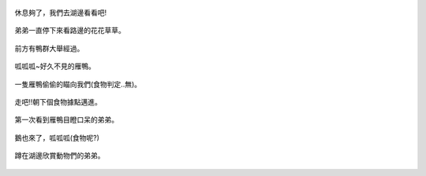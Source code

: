 .. title: 弟弟去踏青 - 2013/08/03 (三)
.. slug: 20130803ac
.. date: 20130916 13:19:21
.. tags: 孩子們的夏天
.. link: 
.. description: Created at 20130916 13:12:04
.. ===================================Metadata↑================================================
.. 記得加tags: 人生省思,流浪動物,生活日記,學習與閱讀,英文,mathjax,自由的程式人生,書寫人生,理財
.. 記得加slug(無副檔名)，會以slug內容作為檔名(html檔)，同時將對應的內容放到對應的標籤裡。
.. ===================================文章起始↓================================================
.. <body>

.. figure:: ../../../arch_2013/files_2013/Photo_Diary/20130803a/800/800_13_P1380906.jpg
   :target: ../../../arch_2013/files_2013/Photo_Diary/20130803a/800/800_13_P1380906.jpg
   :align: center

   休息夠了，我們去湖邊看看吧!

.. TEASER_END

.. figure:: ../../../arch_2013/files_2013/Photo_Diary/20130803a/800/800_14_P1380919.jpg
   :target: ../../../arch_2013/files_2013/Photo_Diary/20130803a/800/800_14_P1380919.jpg
   :align: center

   弟弟一直停下來看路邊的花花草草。


.. figure:: ../../../arch_2013/files_2013/Photo_Diary/20130803a/800/800_15_P1380921.jpg
   :target: ../../../arch_2013/files_2013/Photo_Diary/20130803a/800/800_15_P1380921.jpg
   :align: center

   前方有鴨群大舉經過。


.. figure:: ../../../arch_2013/files_2013/Photo_Diary/20130803a/800/800_16_P1380940.jpg
   :target: ../../../arch_2013/files_2013/Photo_Diary/20130803a/800/800_16_P1380940.jpg
   :align: center

   呱呱呱~好久不見的雁鴨。


.. figure:: ../../../arch_2013/files_2013/Photo_Diary/20130803a/800/800_17_P1380943.jpg
   :target: ../../../arch_2013/files_2013/Photo_Diary/20130803a/800/800_17_P1380943.jpg
   :align: center

   一隻雁鴨偷偷的瞄向我們(食物判定..無)。


.. figure:: ../../../arch_2013/files_2013/Photo_Diary/20130803a/800/800_18_P1380945.jpg
   :target: ../../../arch_2013/files_2013/Photo_Diary/20130803a/800/800_18_P1380945.jpg
   :align: center

   走吧!!朝下個食物據點邁進。


.. figure:: ../../../arch_2013/files_2013/Photo_Diary/20130803a/800/800_19_P1380954.jpg
   :target: ../../../arch_2013/files_2013/Photo_Diary/20130803a/800/800_19_P1380954.jpg
   :align: center

   第一次看到雁鴨目瞪口呆的弟弟。


.. figure:: ../../../arch_2013/files_2013/Photo_Diary/20130803a/800/800_20_P1380978.jpg
   :target: ../../../arch_2013/files_2013/Photo_Diary/20130803a/800/800_20_P1380978.jpg
   :align: center

   鵝也來了，呱呱呱(食物呢?)


.. figure:: ../../../arch_2013/files_2013/Photo_Diary/20130803a/800/800_21_P1380979.jpg
   :target: ../../../arch_2013/files_2013/Photo_Diary/20130803a/800/800_21_P1380979.jpg
   :align: center

   蹲在湖邊欣賞動物們的弟弟。


.. </body>
.. <url>



.. </url>
.. <footnote>



.. </footnote>
.. <citation>



.. </citation>
.. ===================================文章結束↑/語法備忘錄↓====================================
.. 格式1: 粗體(**字串**)  斜體(*字串*)  大字(\ :big:`字串`\ )  小字(\ :small:`字串`\ )
.. 格式2: 上標(\ :sup:`字串`\ )  下標(\ :sub:`字串`\ )  ``去除格式字串``
.. 項目: #. (換行) #.　或是a. (換行) #. 或是I(i). 換行 #.  或是*. -. +. 子項目前面要多空一格
.. 插入teaser分頁: .. TEASER_END
.. 插入latex數學: 段落裡加入\ :math:`latex數學`\ 語法，或獨立行.. math:: (換行) Latex數學
.. 插入figure: .. figure:: 路徑(換):width: 寬度(換):align: left(換):target: 路徑(空行對齊)圖標
.. 插入slides: .. slides:: (空一行) 圖擋路徑1 (換行) 圖擋路徑2 ... (空一行)
.. 插入youtube: ..youtube:: 影片的hash string
.. 插入url: 段落裡加入\ `連結字串`_\  URL區加上對應的.. _連結字串: 網址 (儘量用這個)
.. 插入直接url: \ `連結字串` <網址或路徑>`_ \    (包含< >)
.. 插入footnote: 段落裡加入\ [#]_\ 註腳    註腳區加上對應順序排列.. [#] 註腳內容
.. 插入citation: 段落裡加入\ [引用字串]_\ 名字字串  引用區加上.. [引用字串] 引用內容
.. 插入sidebar: ..sidebar:: (空一行) 內容
.. 插入contents: ..contents:: (換行) :depth: 目錄深入第幾層
.. 插入原始文字區塊: 在段落尾端使用:: (空一行) 內容 (空一行)
.. 插入本機的程式碼: ..listing:: 放在listings目錄裡的程式碼檔名 (讓原始碼跟隨網站) 
.. 插入特定原始碼: ..code::python (或cpp) (換行) :number-lines: (把程式碼行數列出)
.. 插入gist: ..gist:: gist編號 (要先到github的gist裡貼上程式代碼) 
.. ============================================================================================
